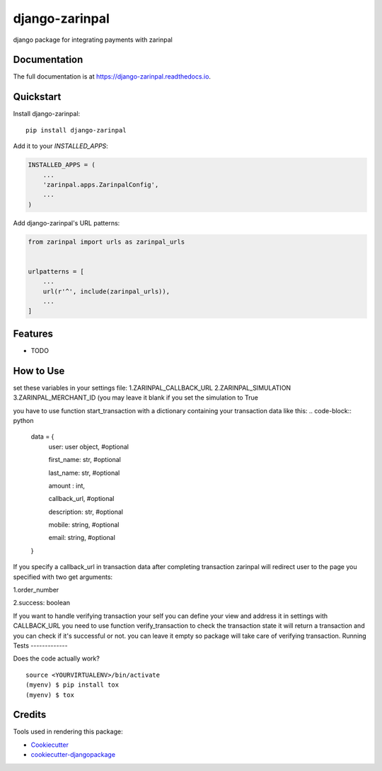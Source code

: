=============================
django-zarinpal
=============================

.. image:: https://badge.fury.io/py/django-zarinpal.svg
    :target: https://badge.fury.io/py/django-zarinpal

.. image:: https://travis-ci.org/glyphack/django-zarinpal.svg?branch=master
    :target: https://travis-ci.org/glyphack/django-zarinpal

.. image:: https://codecov.io/gh/glyphack/django-zarinpal/branch/master/graph/badge.svg
    :target: https://codecov.io/gh/glyphack/django-zarinpal

django package for integrating payments with zarinpal

Documentation
-------------

The full documentation is at https://django-zarinpal.readthedocs.io.

Quickstart
----------

Install django-zarinpal::

    pip install django-zarinpal

Add it to your `INSTALLED_APPS`:

.. code-block:: python

    INSTALLED_APPS = (
        ...
        'zarinpal.apps.ZarinpalConfig',
        ...
    )

Add django-zarinpal's URL patterns:

.. code-block:: python

    from zarinpal import urls as zarinpal_urls


    urlpatterns = [
        ...
        url(r'^', include(zarinpal_urls)),
        ...
    ]

Features
--------

* TODO

How to Use
----------
set these variables in your settings file:
1.ZARINPAL_CALLBACK_URL
2.ZARINPAL_SIMULATION
3.ZARINPAL_MERCHANT_ID (you may leave it blank if you set the simulation to True

you have to use function start_transaction with a dictionary containing your transaction data like this:
.. code-block:: python

        data = {
            user: user object, #optional

            first_name: str, #optional

            last_name: str, #optional

            amount : int,

            callback_url, #optional

            description: str, #optional

            mobile: string, #optional

            email: string, #optional


        }

If you specify a callback_url in transaction data after completing transaction zarinpal will redirect user to the page you specified with two get arguments:

1.order_number

2.success: boolean

If you want to handle verifying transaction your self you can define your view and address it in settings with CALLBACK_URL you need to use function verify_transaction to check the transaction state it will return a transaction and you can check if it's successful or not.
you can leave it empty so package will take care of verifying transaction.
Running Tests
-------------

Does the code actually work?

::

    source <YOURVIRTUALENV>/bin/activate
    (myenv) $ pip install tox
    (myenv) $ tox

Credits
-------

Tools used in rendering this package:

*  Cookiecutter_
*  `cookiecutter-djangopackage`_

.. _Cookiecutter: https://github.com/audreyr/cookiecutter
.. _`cookiecutter-djangopackage`: https://github.com/pydanny/cookiecutter-djangopackage

